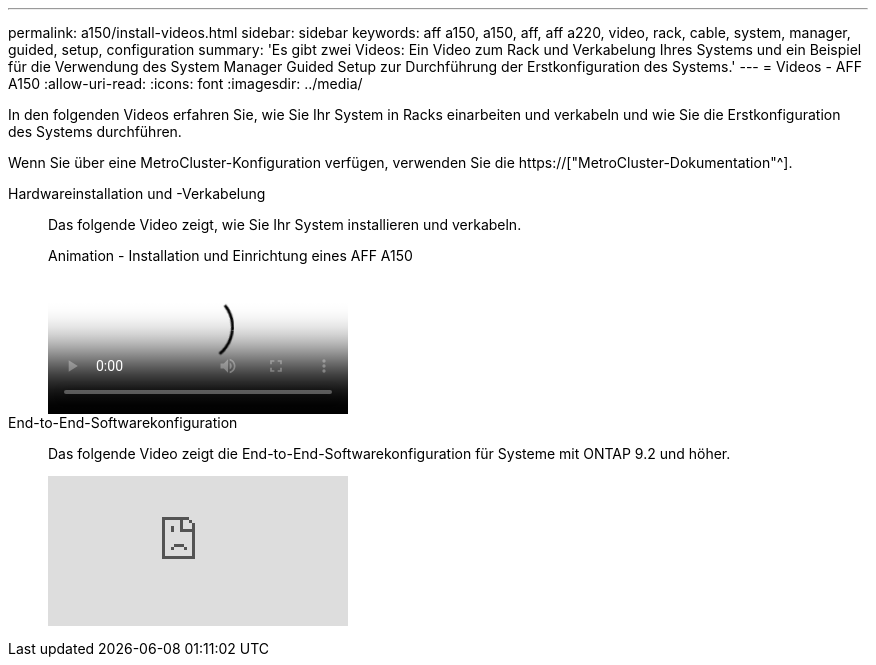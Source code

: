 ---
permalink: a150/install-videos.html 
sidebar: sidebar 
keywords: aff a150, a150, aff, aff a220, video, rack, cable, system, manager, guided, setup, configuration 
summary: 'Es gibt zwei Videos: Ein Video zum Rack und Verkabelung Ihres Systems und ein Beispiel für die Verwendung des System Manager Guided Setup zur Durchführung der Erstkonfiguration des Systems.' 
---
= Videos - AFF A150
:allow-uri-read: 
:icons: font
:imagesdir: ../media/


In den folgenden Videos erfahren Sie, wie Sie Ihr System in Racks einarbeiten und verkabeln und wie Sie die Erstkonfiguration des Systems durchführen.

Wenn Sie über eine MetroCluster-Konfiguration verfügen, verwenden Sie die https://["MetroCluster-Dokumentation"^].

Hardwareinstallation und -Verkabelung::
+
--
Das folgende Video zeigt, wie Sie Ihr System installieren und verkabeln.

.Animation - Installation und Einrichtung eines AFF A150
video::561d941a-f387-4eb9-a10a-afb30029eb36[panopto]
--
End-to-End-Softwarekonfiguration::
+
--
Das folgende Video zeigt die End-to-End-Softwarekonfiguration für Systeme mit ONTAP 9.2 und höher.

video::WAE0afWhj1c?[youtube]
--

